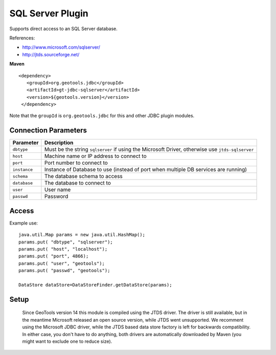 SQL Server Plugin
-----------------

Supports direct access to an SQL Server database.

References:

* http://www.microsoft.com/sqlserver/
* http://jtds.sourceforge.net/

**Maven**

::

   <dependency>
      <groupId>org.geotools.jdbc</groupId>
      <artifactId>gt-jdbc-sqlserver</artifactId>
      <version>${geotools.version}</version>
    </dependency>

Note that the ``groupId`` is ``org.geotools.jdbc`` for this and other JDBC plugin modules.

Connection Parameters
^^^^^^^^^^^^^^^^^^^^^

============== ============================================
Parameter      Description
============== ============================================
``dbtype``       Must be the string ``sqlserver`` if using the Microsoft Driver, otherwise use ``jtds-sqlserver``
``host``         Machine name or IP address to connect to
``port``         Port number to connect to
``instance``     Instance of Database to use (instead of port when multiple DB services are running)
``schema``       The database schema to access
``database``     The database to connect to
``user``         User name
``passwd``       Password
============== ============================================

Access
^^^^^^

Example use::
  
  java.util.Map params = new java.util.HashMap();
  params.put( "dbtype", "sqlserver");
  params.put( "host", "localhost");
  params.put( "port", 4866);
  params.put( "user", "geotools");
  params.put( "passwd", "geotools");
  
  DataStore dataStore=DataStoreFinder.getDataStore(params);

Setup
^^^^^

  Since GeoTools version 14 this module is compiled using the JTDS driver. The driver is still
  available, but in the meantime Microsoft released an open source version, while JTDS went unsupported.
  We recomment using the Microsoft JDBC driver, while the JTDS based data store factory is left
  for backwards compatibility. In either case, you don't have to do anything, both drivers
  are automatically downloaded by Maven (you might want to exclude one to reduce size).
